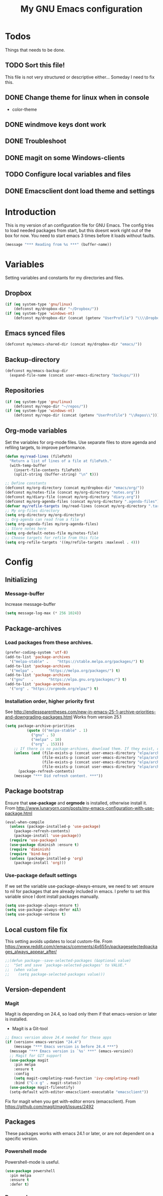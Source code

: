 #+TITLE: My GNU Emacs configuration
#+STARTUP: indent
#+OPTIONS: H:5 num:nil tags:nil toc:3 timestamps:t
#+LAYOUT: post
#+DESCRIPTION: Loading emacs configuration using org-babel
#+TAGS: emacs
#+CATEGORIES: editing
* Todos
Things that needs to be done.
** TODO Sort this file!
This file is not very structured or descriptive either...
Someday I need to fix this.
** DONE Change theme for linux when in console
CLOSED: [2017-08-21 mån 16:25]
- color-theme
** DONE windmove keys dont work
CLOSED: [2017-04-07 fre 11:32]
** DONE Troubleshoot
CLOSED: [2017-04-07 fre 11:32]
** DONE magit on some Windows-clients
CLOSED: [2017-04-07 fre 11:32]
** TODO Configure local variables and files
** DONE Emacsclient dont load theme and settings
CLOSED: [2017-08-21 mån 16:25]
* Introduction
This is my version of an configuration file for GNU Emacs. The config tries to load needed packages from start, but this doesnt work right out of the box for now. You need to start emacs 3 times before it loads without faults.
#+BEGIN_SRC emacs-lisp
(message "*** Reading from %s ***" (buffer-name))
#+END_SRC
* Variables
Setting variables and constants for my directories and files.
** Dropbox
#+BEGIN_SRC emacs-lisp
  (if (eq system-type 'gnu/linux)
      (defconst my/dropbox-dir "~/Dropbox/"))
  (if (eq system-type 'windows-nt)
      (defconst my/dropbox-dir (concat (getenv "UserProfile") "\\\\Dropbox\\\\")))
#+END_SRC
** Emacs synced files
#+BEGIN_SRC emacs-lisp
  (defconst my/emacs-shared-dir (concat my/dropbox-dir "emacs/"))
#+END_SRC
** Backup-directory
#+BEGIN_SRC emacs-lisp
  (defconst my/emacs-backup-dir
    (expand-file-name (concat user-emacs-directory "backups/")))
#+END_SRC
** Repositories
#+BEGIN_SRC emacs-lisp
  (if (eq system-type 'gnu/linux)
      (defconst my/repo-dir "~/repos/"))
  (if (eq system-type 'windows-nt)
      (defconst my/repo-dir (concat (getenv "UserProfile") "\\Repos\\")))
#+END_SRC
** Org-mode variables
Set the variables for org-mode files. Use separate files to store agenda and refiling targets, to improve performance.
#+BEGIN_SRC emacs-lisp
  (defun my/read-lines (filePath)
    "Return a list of lines of a file at filePath."
    (with-temp-buffer
      (insert-file-contents filePath)
      (split-string (buffer-string) "\n" t)))

  ;; Define constants
  (defconst my/org-directory (concat my/dropbox-dir "emacs/org/"))
  (defconst my/notes-file (concat my/org-directory "notes.org"))
  (defconst my/diary-file (concat my/org-directory "diary.org"))
  (defconst my/org-agenda-files (concat my/org-directory ".agenda-files"))
  (defvar my/refile-targets (my/read-lines (concat my/org-directory ".target-files")))
  ;; My org-files directory
  (setq org-directory my/org-directory)
  ;; Org-agenda can read from a file
  (setq org-agenda-files my/org-agenda-files)
  ;; Store notes here
  (setq org-default-notes-file my/notes-file)
  ;; Choose targets for refile from this file
  (setq org-refile-targets '((my/refile-targets :maxlevel . 4)))
#+END_SRC
* Config
** Initializing
*** Message-buffer
Increase message-buffer
#+BEGIN_SRC emacs-lisp
(setq message-log-max (* 256 1024))
#+END_SRC
** Package-archives
*** Load packages from these archives.
#+BEGIN_SRC emacs-lisp
(prefer-coding-system 'utf-8)
(add-to-list 'package-archives
  '("melpa-stable" .	"https://stable.melpa.org/packages/") t)
(add-to-list 'package-archives
  '("melpa" .		"https://melpa.org/packages/") t)
(add-to-list 'package-archives
  '("gnu"	.		"https://elpa.gnu.org/packages/") t)
(add-to-list 'package-archives
  '("org" . "https://orgmode.org/elpa/") t)
#+END_SRC
*** Installation order, higher priority first
See http://endlessparentheses.com/new-in-emacs-25-1-archive-priorities-and-downgrading-packages.html
Works from version 25.1
#+BEGIN_SRC emacs-lisp
  (setq package-archive-priorities
            (quote (("melpa-stable" . 1)
              ("gnu" . 5)
              ("melpa" . 10)
              ("org" . 15))))
      ;; If there is no package-archives, download them. If they exist, dont.
      (unless (and (file-exists-p (concat user-emacs-directory "elpa/archives/gnu"))
                   (file-exists-p (concat user-emacs-directory "elpa/archives/melpa"))
                   (file-exists-p (concat user-emacs-directory "elpa/archives/melpa-stable"))
                   (file-exists-p (concat user-emacs-directory "elpa/archives/org")))
        (package-refresh-contents)
      (message "*** Did refresh content. ***"))
#+END_SRC
** Package bootstrap
Ensure that *use-package* and *orgmode* is installed, otherwise install it.
From http://www.lunaryorn.com/posts/my-emacs-configuration-with-use-package.html
#+BEGIN_SRC emacs-lisp
(eval-when-compile
  (unless (package-installed-p 'use-package)
    (package-refresh-contents)
    (package-install 'use-package))
  (require 'use-package)
  (use-package diminish :ensure t)
  (require 'diminish)
  (require 'bind-key)
  (unless (package-installed-p 'org)
    (package-install 'org)))
#+END_SRC
*** Use-package default settings
If we set the variable use-package-always-ensure, we need to set :ensure to nil for packages that are already included in emacs. I prefer to set this variable since I dont install packages manually.
#+BEGIN_SRC emacs-lisp
(setq use-package-always-ensure t)
(setq use-package-always-defer nil)
(setq use-package-verbose t)
#+END_SRC
** Local custom file fix
This setting avoids updates to local custom-file.
From https://www.reddit.com/r/emacs/comments/4x655n/packageselectedpackages_always_appear_after/
#+BEGIN_SRC emacs-lisp
;;(defun package--save-selected-packages (&optional value)
;;  "Set and save `package-selected-packages' to VALUE."
;;  (when value
;;    (setq package-selected-packages value)))
#+END_SRC
** Version-dependent
*** Magit
Magit is depending on 24.4, so load only them if that emacs-version or later is installed.
+ Magit is a Git-tool
#+BEGIN_SRC emacs-lisp
  ;; Emacs version above 24.4 needed for these apps
  (if (version< emacs-version "24.4")
      (message "*** Emacs version is before 24.4 ***")
    (message "*** Emacs version is `%s' ***" (emacs-version))
    ;; Magit for GIT support
    (use-package magit
      :pin melpa
      :ensure t
      :config
      (setq magit-completing-read-function 'ivy-completing-read)
      :bind ("C-x g" . magit-status))
    (use-package magit-filenotify)
    (setq-default with-editor-emacsclient-executable "emacsclient"))
#+END_SRC
Fix for magit when you get with-editor errors (emacsclient). From https://github.com/magit/magit/issues/2492
** Packages
These packages works with emacs 24.1 or later, or are not dependent on a specific version.
*** Powershell mode
Powershell-mode is useful.
#+BEGIN_SRC emacs-lisp
  (use-package powershell
    :pin melpa
    :ensure t
    :defer t)
#+END_SRC
*** Dos-mode
Only in windows.
#+BEGIN_SRC emacs-lisp
(if (eq system-type 'windows-nt)
  (use-package bat-mode
    :ensure nil)
)
#+END_SRC
*** Winner-mode
Winner for navigating between buffers (C-<left> or C-<right>)
#+BEGIN_SRC emacs-lisp
(use-package winner)
#+END_SRC
*** Markdown-mode
#+BEGIN_SRC emacs-lisp
(use-package markdown-mode
  :commands
    (markdown-mode gfm-mode)
  :mode
    (("README\\.md\\'" . gfm-mode)
    ("\\.md\\'" . markdown-mode)
    ("\\.markdown\\'" . markdown-mode))
  :init
    (setq markdown-command "multimarkdown")
  :config
    (add-to-list 'auto-mode-alist '("\\.markdown\\'" . markdown-mode))
    (add-to-list 'auto-mode-alist '("\\.md\\'" . markdown-mode))
    (add-to-list 'auto-mode-alist '("README\\.md\\'" . gfm-mode)))
#+END_SRC
*** Markdown preview mode
#+BEGIN_SRC emacs-lisp
(use-package markdown-preview-mode)
#+END_SRC
*** Export markdown
#+BEGIN_SRC emacs-lisp
(use-package auto-org-md
:defer t)
#+END_SRC
*** Export GHF markdown
Github-flavoured markdown
#+BEGIN_SRC emacs-lisp
(use-package ox-gfm)
(eval-after-load "org"
  '(require 'ox-gfm nil t))
#+END_SRC
*** Export Jira
Export org as Jira.
#+BEGIN_SRC emacs-lisp
(use-package ox-jira)
(eval-after-load "org"
  '(require 'ox-jira nil t))
#+END_SRC
*** Mediawiki
#+BEGIN_SRC emacs-lisp
(use-package mediawiki
  :pin melpa
  :config
   (setq mediawiki-site-alist
   (append
    '(("Charlottendal" "https://www.charlottendal.net/mwiki/" "username" "password" "Main Page"))
      mediawiki-site-alist)))
#+END_SRC
*** ox-reveal
For presentations from org-mode. [[https://github.com/yjwen/org-reveal][Homepage]]
#+BEGIN_SRC emacs-lisp
  (use-package ox-reveal
    :config
    (setq org-reveal-root (concat "file://" (expand-file-name  "reveal.js" user-emacs-directory))))
#+END_SRC
*** ox-hugo
#+BEGIN_SRC emacs-lisp
(use-package ox-hugo
:after ox)
#+END_SRC
*** SSH-config
Add mode for configuring .ssh/config and other related to SSH.
#+BEGIN_SRC emacs-lisp
(use-package ssh-config-mode
:ensure t
:defer t
:config
 (add-to-list 'auto-mode-alist '("/\\.ssh/config\\'"     . ssh-config-mode))
 (add-to-list 'auto-mode-alist '("/sshd?_config\\'"      . ssh-config-mode))
 (add-to-list 'auto-mode-alist '("/known_hosts\\'"       . ssh-known-hosts-mode))
 (add-to-list 'auto-mode-alist '("/authorized_keys2?\\'" . ssh-authorized-keys-mode))
 (add-hook 'ssh-config-mode-hook 'turn-on-font-lock)
)
#+END_SRC
*** Bind-key
Use the bind-key package (used by use-package).
#+BEGIN_SRC emacs-lisp
(use-package bind-key
  :ensure t
  :bind ("C-h B" . describe-personal-keybindings))
#+END_SRC
*** Magit-gitflow
Enable support for git-flow. Why? See https://jeffkreeftmeijer.com/git-flow/.
#+BEGIN_SRC emacs-lisp
(use-package magit-gitflow
  :hook
  (magit-mode . turn-on-magit-gitflow))
#+END_SRC
*** magit-find-file
Package to support *git ls-files*.
#+BEGIN_SRC emacs-lisp
(use-package magit-find-file
    :bind ("C-c m" . magit-find-file-completing-read))
#+END_SRC
*** magit-gh-pulls
Pull requests on Github.
#+BEGIN_SRC emacs-lisp
  (use-package magit-gh-pulls
    :hook
    (magit-mode . turn-on-magit-gh-pulls))
#+END_SRC
*** Git
Modes for editing git-files
**** gitconfig
#+BEGIN_SRC emacs-lisp
(use-package gitconfig-mode
:config
(add-to-list 'auto-mode-alist '("/\\.gitconfig\\..*\\'" . gitconfig-mode)))
#+END_SRC
**** gitignore
Use this to get support for .gitignore-files
#+BEGIN_SRC emacs-lisp
(use-package gitignore-mode)
#+END_SRC
**** gitattributes
Edit gitattributes-files.
#+BEGIN_SRC emacs-lisp
(use-package gitattributes-mode)
#+END_SRC
*** diff-hl
Highlight differences with diff-hl, which works better than git-gutter.
#+BEGIN_SRC emacs-lisp
(use-package diff-hl
:hook ((prog-mode vc-dir-mode) . diff-hl-mode))
#+END_SRC
*** Gist
Create and download gists from emacs.
#+BEGIN_SRC emacs-lisp
(use-package gh
  :pin melpa)
(use-package gist
  :pin melpa
  :config (setq gist-view-gist t)
  :bind (("C-x j" . gist-list)))
#+END_SRC
*** line-numbers
Use relative linenumbers.
#+BEGIN_SRC emacs-lisp
(use-package linum-relative
:config
  (setq linum-relative-current-symbol ""))
#+END_SRC
Turn off line-numbers in minor mode.
#+BEGIN_SRC emacs-lisp
(use-package linum-off)
#+END_SRC
*** Indentation
Use aggressive mode for indentation. Use to be auto-indent, but aggressive seems better.
#+BEGIN_SRC emacs-lisp
  (use-package aggressive-indent
    :config (global-aggressive-indent-mode t))
#+END_SRC
*** which-key
#+BEGIN_SRC emacs-lisp
  (use-package which-key
    :diminish
    :config
    (which-key-mode t)
    (setq which-key-idle-delay 0))
#+END_SRC
*** Company
**** Company-mode
Complete anything
#+BEGIN_SRC emacs-lisp
(use-package company
:diminish
:config
  (global-company-mode t)
  (setq company-idle-delay 0.1))
#+END_SRC
**** Company-shell
Add more functions to company
#+BEGIN_SRC emacs-lisp
  (use-package company-shell
    :config
    (add-to-list 'company-backends '(company-shell company-shell-env))
    (add-to-list 'company-shell-modes '(bat-mode powershell-mode)))
#+END_SRC
**** Company-keymapfix
A fix to enable [tab] to expand yasnippets etc in ~company-mode-map~.
From [[https://stackoverflow.com/questions/2087225/about-the-fix-for-the-interference-between-company-mode-and-yasnippet][StackOverflow]]. Another tip is in [[https://www.reddit.com/r/emacs/comments/5vhlws/using_tab_for_both_yasnippet_and_company][Reddit]] .
#+BEGIN_SRC emacs-lisp
  (defun company-yasnippet-or-completion ()
    (interactive)
    (let ((yas-fallback-behavior nil))
      (unless (yas-expand)
        (call-interactively #'company-complete-common))))

  (add-hook 'company-mode-hook (lambda ()
                                 (substitute-key-definition 'company-complete-common
                                                            'company-yasnippet-or-completion
                                                            company-active-map)))
#+END_SRC
*** Autohotkey-mode
#+BEGIN_SRC emacs-lisp
(use-package ahk-mode)
#+END_SRC
*** ace-window
Switch windows and frames quickly.
#+BEGIN_SRC emacs-lisp
  (use-package ace-window
    :config
    (setq aw-keys '(?a ?s ?d ?f ?g ?h ?j ?k ?l))
    (setq aw-background nil)
    (setq aw-dispatch-always t)
    :bind ("M-o" . ace-window))
#+END_SRC
*** Resize windows
Use ~resize-window~ for changing size.
#+BEGIN_SRC emacs-lisp
  (use-package resize-window
    :bind ("C-;" . resize-window))
#+END_SRC
*** Pretty bullets
This was slow before, in emacs 25.1, but seems to work now in version 25.2.
#+BEGIN_SRC emacs-lisp
(use-package org-bullets
  :config
  (add-hook 'org-mode-hook (lambda () (org-bullets-mode 1))))
#+END_SRC
*** wiki-summary
Use wiki search from emacs
#+BEGIN_SRC emacs-lisp
(use-package wiki-summary)
#+END_SRC
*** Super-save
Save buffers when idle
#+BEGIN_SRC emacs-lisp
(use-package super-save
:diminish super-save-mode
  :config
  (super-save-mode +1)
  (setq super-save-auto-save-when-idle t)
  (setq super-save-idle-duration 20))
#+END_SRC
*** Yara-files
Mode that supports editing of Yara-files.
#+BEGIN_SRC emacs-lisp
(use-package yara-mode)
#+END_SRC
*** Better shell
#+BEGIN_SRC emacs-lisp
(use-package better-shell
:ensure t
:config
    (progn (defhydra hydra-better-shell (:color blue :columns 2)
             "Better Shell commands"
             ("s" better-shell-shell "Cycle shell" :color red)
             ("c" better-shell-for-current-dir  "New shell for current dir")
             ("r" better-shell-remote-open "Open remote shell")
             ("h" better-shell-sudo-here "Sudo here")
             ("p" better-shell-for-projectile-root "Shell for Projectile root")
             ("q" nil "cancel")
             ("RET" nil)))
:bind ("C-c s" . hydra-better-shell/body))
#+END_SRC
*** Elastic search mode
#+BEGIN_SRC emacs-lisp
(use-package es-mode
  :config
    (add-to-list 'auto-mode-alist '("\\.es$" . es-mode)))
#+END_SRC
*** Logstash-mode
Use logstash-mode for conf-files in logstash-directories.
#+BEGIN_SRC emacs-lisp
(use-package logstash-conf
:config
(add-to-list 'auto-mode-alist '("/logstash/.*\\.conf'" . logstash-conf-mode)))
#+END_SRC
*** Move text
#+BEGIN_SRC emacs-lisp
(use-package move-text
  :config
  (move-text-default-bindings))
#+END_SRC
*** XKCD
#+BEGIN_SRC emacs-lisp
(use-package xkcd)
#+END_SRC
*** org2jekyll
To make it possible to write in org and publish as jekyll.
#+BEGIN_SRC emacs-lisp
(use-package org2jekyll)
#+END_SRC
*** Copy-as-format
Copy with formatting.
#+BEGIN_SRC emacs-lisp
  (use-package copy-as-format
    :config
    (progn
      (defhydra hydra-copy-as-format (:color blue :columns 3)
        "Copy as format"
        ("a" copy-as-format-asciidoc "asciidoc")
        ("d" copy-as-format-disqus   "disqus")
        ("g" copy-as-format-github   "github/lab/bucket")
        ("H" copy-as-format-hipchat  "hipchat")
        ("h" copy-as-format-html     "html")
        ("j" copy-as-format-jira     "jira")
        ("m" copy-as-format-markdown "markdown")
        ("M" copy-as-format-mediawik "mediawiki")
        ("o" copy-as-format-org-mode "org-mode")
        ("p" copy-as-format-pod      "pod")
        ("r" copy-as-format-rst      "rst")
        ("s" copy-as-format-slack    "slack")
        ("q" nil "quit")))
    :bind ("C-c w" . hydra-copy-as-format/body)
    )
#+END_SRC
*** Cheatsheet
My own cheatsheet.
#+BEGIN_SRC emacs-lisp
  (use-package cheatsheet
    :bind (("C-h x" . cheatsheet-show)
           :map cheatsheet-mode-map
           ("C-q" . kill-this-buffer)))
#+END_SRC
*** Try
Use try to test packages.
#+BEGIN_SRC emacs-lisp
(use-package try)
#+END_SRC
*** htmlize
Needed by org-babel-export
#+BEGIN_SRC emacs-lisp
(use-package htmlize)
#+END_SRC
*** hackernews
Read the heackernews in emacs.
#+BEGIN_SRC emacs-lisp
(use-package hackernews
:config (setq hackernews-visited-links-file (concat my/emacs-shared-dir "shared/visited-links.el")))
#+END_SRC
*** Twitter
Read tweets in emacs, turned out really easy to setup. The [[https://www.emacswiki.org/emacs/TwitteringMode][manual]]
#+BEGIN_SRC emacs-lisp
  (use-package twittering-mode
    :config
    (setq twittering-use-master-password t
          twittering-private-info-file (concat my/emacs-shared-dir ".twittering-mode.gpg")
          twittering-user-id-db-file (expand-file-name ".cache/.twit-user-db.gz" my/init-dir)
          twittering-icon-storage-file (expand-file-name ".cache/.twit-icons.gz" my/init-dir)
          twittering-use-icon-storage t
          twittering-icon-storage-limit 1000
          twittering-icon-mode t
          twittering-reverse-mode t
          twittering-display-remaining t
          twittering-convert-fix-size 48
          twittering-number-of-tweets-on-retrieval 100
          twittering-timer-interval 300
          twittering-url-show-status nil
          twittering-edit-skeleton 'inherit-any))
#+END_SRC
*** ini-mode
Windows ini-files.
#+BEGIN_SRC emacs-lisp
(use-package ini-mode)
#+END_SRC
*** ipcalc
IP subnet calculation. To use it, evaluate (ipcalc "10.0.0.0/8") for example.
#+BEGIN_SRC emacs-lisp
(use-package ipcalc
  :bind ("C-c i" . ipcalc))
#+END_SRC
*** Treemacs
Directory navigating explorer-style.
#+BEGIN_SRC emacs-lisp
(use-package treemacs
     :bind (("C-x t" . treemacs)
     :map treemacs-mode-map
     ("C-x t" . treemacs-toggle))
     :config
     (progn (setq treemacs-follow-after-init t
            treemacs-show-hidden-files t)
      (treemacs-follow-mode t)
      (pcase (cons (not (null (executable-find "git")))
                   (not (null (executable-find "python3"))))
        (`(t . t)
         (treemacs-git-mode 'extended))
        (`(t . _)
         (treemacs-git-mode 'simple)))))
#+END_SRC
*** ztree
Cool directory package.
#+BEGIN_SRC emacs-lisp
(use-package ztree
  :bind ("C-x z" . ztree-dir)
  :config (setq-default ztree-dir-show-filtered-files t))
#+END_SRC
*** CSV
Read csv-files.
#+BEGIN_SRC emacs-lisp
(use-package csv-mode)
#+END_SRC
*** Yasnippets
**** Hydra for yasnippet
From https://github.com/abo-abo/hydra/wiki/YASnippet
#+BEGIN_SRC emacs-lisp
  (defhydra hydra-yasnippet (:color blue :hint nil)
    "
                  ^YASnippets^
    --------------------------------------------
      Modes:    Load/Visit:    Actions:

     _c_ompany-yas   _d_irectory    _i_nsert
     _g_lobal        _f_ile         _t_ryout
     _m_inor         _l_ist         _n_ew
     _e_xtra         _a_ll
    "
    ("c" company-yasnippet)
    ("d" yas-load-directory)
    ("e" yas-activate-extra-mode)
    ("i" yas-insert-snippet)
    ("f" yas-visit-snippet-file :color blue)
    ("n" yas-new-snippet)
    ("t" yas-tryout-snippet)
    ("l" yas-describe-tables)
    ("g" yas-global-mode)
    ("m" yas-minor-mode)
    ("a" yas-reload-all))
#+END_SRC
**** Yasnippet
Load yasnippet and some templates.
#+BEGIN_SRC emacs-lisp
  (use-package yasnippet
    :config
    (yas-global-mode nil)
    (use-package yasnippet-snippets)
    :bind (("C-c y" . hydra-yasnippet/body)
           :map yas-minor-mode-map
           ("C-c i" . yas-expand)))
#+END_SRC
*** proportional
Use proportional fonts everywhere.
#+BEGIN_SRC emacs-lisp
(use-package proportional)
#+END_SRC
*** Docker file mode
Support Dockerfile.
#+BEGIN_SRC emacs-lisp
(use-package dockerfile-mode)
#+END_SRC
*** Docker compose
Support Docker Compose files.
#+BEGIN_SRC emacs-lisp
(use-package docker-compose-mode)
#+END_SRC
*** Toml-Mode
Support .toml-files, eg for Hugo.
#+BEGIN_SRC emacs-lisp
(use-package toml-mode)
#+END_SRC
*** Verify-url
Check urls in an file.
#+BEGIN_SRC emacs-lisp
(use-package verify-url)
#+END_SRC
*** Rainbows
Use different colors for delimeters to increase readability.
#+BEGIN_SRC emacs-lisp
(use-package rainbow-delimiters
      :hook
      ((org-mode prog-mode) . rainbow-delimiters-mode))
#+END_SRC
*** Cheat.sh
Check out stuff on https://cheat.sh/
#+BEGIN_SRC emacs-lisp
(use-package cheat-sh)
#+END_SRC
*** Free keys
To list what keys are free in different modes. Very useful.
#+BEGIN_SRC emacs-lisp
(use-package free-keys)
#+END_SRC
*** Restclient
A client to make REST-calls from emacs.
#+BEGIN_SRC emacs-lisp
  (use-package company-restclient
    :config
    (add-to-list 'company-backends 'company-restclient)
    (use-package restclient)
    (use-package ob-restclient))
#+END_SRC
*** X509
Support for certificate files, with a hydra to navigate options.
#+BEGIN_SRC emacs-lisp
  (use-package x509-mode
    :config
    (add-to-list 'auto-mode-alist '("\\.cer\\'" . x509-mode))
    (add-to-list 'auto-mode-alist '("\\.crt\\'" . x509-mode))
    (add-to-list 'auto-mode-alist '("\\.crl\\'" . x509-mode))
    (add-to-list 'auto-mode-alist '("\\.csr\\'" . x509-mode))
    (add-to-list 'auto-mode-alist '("\\.pem\\'" . x509-mode))
    (add-to-list 'auto-mode-alist '("\\.key\\'" . x509-mode))
    (progn (defhydra hydra-x509 (:color blue :columns 2)
             "X509 commands"
             ("a" x509-viewasn1 "View ASN1")
             ("c" x509-viewcert "View certificate")
             ("d" x509-viewdh "View DH")
             ("k" x509-viewkey "View key")
             ("r" x509-viewcrl "View CRL")
             ("q" nil "cancel")))
    :bind (:map x509-mode-map
                ("h" . hydra-x509/body))
    )
#+END_SRC
*** Smart parenthesis
Automatically insert parenthesis.
#+BEGIN_SRC emacs-lisp
(use-package smartparens
  :diminish
  :hook
  ((org-mode prog-mode) . smartparens-mode))
#+END_SRC
*** Undo-tree
Make undo more intitive.
#+BEGIN_SRC emacs-lisp
  (use-package undo-tree
    :diminish
    :config
    (global-undo-tree-mode 1)
    (setq undo-tree-visualizer-diff t)
    :bind (("C-z" . undo)
           ("C-S-z" . undo-tree-redo)))
#+END_SRC
*** Projectile
Find or switch to projects easy, and use ~counsel-projectile~.
#+BEGIN_SRC emacs-lisp
  (use-package projectile
    :diminish
    :config
    (projectile-mode t)
    (setq projectile-completion-system 'ivy)
    (use-package counsel-projectile
      :init (counsel-projectile-mode 1))

    (progn
      (defhydra hydra-projectile-other-window (:color teal)
        "projectile-other-window"
        ("f"  projectile-find-file-other-window        "file")
        ("g"  projectile-find-file-dwim-other-window   "file dwim")
        ("d"  projectile-find-dir-other-window         "dir")
        ("b"  projectile-switch-to-buffer-other-window "buffer")
        ("q"  nil                                      "cancel" :color blue)))

    (progn
      (defhydra hydra-projectile (:color teal :hint nil)
        "
         PROJECTILE: %(projectile-project-root)

         Find File            Search/Tags          Buffers                Cache
    ------------------------------------------------------------------------------------------
      _F_: file            _a_: ag                _i_: Ibuffer           _c_: cache clear
     _ff_: file dwim       _g_: update gtags      _b_: switch to buffer  _x_: remove known project
     _fd_: file curr dir   _m_: multi-occur       _k_: Kill all buffers  _X_: cleanup non-existing
      _r_: recent file                                               ^^^^_z_: cache current
      _d_: dir

    "
        ("a"   projectile-ag)
        ("b"   projectile-switch-to-buffer)
        ("c"   projectile-invalidate-cache)
        ("d"   projectile-find-dir)
        ("s-f" projectile-find-file)
        ("F"   projectile-find-file)
        ("ff"  projectile-find-file-dwim)
        ("fd"  projectile-find-file-in-directory)
        ("g"   ggtags-update-tags)
        ("i"   projectile-ibuffer)
        ("k"   projectile-kill-buffers)
        ("m"   projectile-multi-occur)
        ("p"   projectile-switch-project "switch project")
        ("r"   projectile-recentf)
        ("x"   projectile-remove-known-project)
        ("X"   projectile-cleanup-known-projects)
        ("z"   projectile-cache-current-file)
        ("'"   hydra-projectile-other-window/body "open other window")
        ("q"   nil "cancel" :color blue))
      )
    :bind
    ("C-c p" . hydra-projectile/body)
    (:map projectile-mode-map
          ("C-c P" . projectile-command-map)) ;; Keep counsel-projectile for now
    )
#+END_SRC
**** Fix
From https://github.com/bbatsov/projectile/issues/1165.
#+BEGIN_SRC emacs-lisp
(defun projectile-discover-projects-in-directory (directory)
  "Discover any projects in DIRECTORY and add them to the projectile cache.
This function is not recursive and only adds projects with roots
at the top level of DIRECTORY."
  (interactive
   (list (read-directory-name "Starting directory: ")))
  (let ((subdirs (directory-files directory t)))
    (mapcar
     (lambda (dir)
       (when (and (file-directory-p dir)
                  (not (member (file-name-nondirectory dir) '(".." "."))))
         (let ((default-directory dir)
               (projectile-cached-project-root dir))
           (when (projectile-project-p)
             (projectile-add-known-project (projectile-project-root))))))
     subdirs)))
#+END_SRC
*** RSS stuff
Use elfeed ass RSS-reader, plus extras.
**** Elfeed
Read RSS-feeds.
#+BEGIN_SRC emacs-lisp
  (use-package elfeed
    :bind (
           :map elfeed-search-mode-map
           ("h" . my/hydra-elfeed/body)
           ("m" . elfeed-toggle-star)
           ("R" . elfeed-mark-all-as-read)
           ("q" . bjm/elfeed-save-db-and-bury)
           )
    :config
    (setq elfeed-db-directory (concat my/emacs-shared-dir "/shared/elfeeddb"))
    (setq elfeed-search-filter "@1-days-ago +unread")
    (set-face-attribute 'elfeed-search-unread-title-face nil :weight 'normal)
    )
#+END_SRC
**** Elfeed-org
Organise RSS with org-mode.
#+BEGIN_SRC emacs-lisp
  (use-package elfeed-org
    :init (elfeed-org)
    :config (setq rmh-elfeed-org-files (list (concat my/org-directory "/elfeed.org"))))
#+END_SRC
**** Elfeed-goodies
Some extras
#+BEGIN_SRC emacs-lisp
  (use-package elfeed-goodies
    :config (elfeed-goodies/setup))
#+END_SRC
**** Keys and functions
From http://pragmaticemacs.com/emacs/read-your-rss-feeds-in-emacs-with-elfeed/
#+BEGIN_SRC emacs-lisp
  (defun bjm/elfeed-load-db-and-open ()
    "Wrapper to load the elfeed db from disk before opening"
    (interactive)
    (elfeed-db-load)
    (elfeed)
    (elfeed-search-update--force)
    (elfeed-search-set-filter "@6-months-ago"))

  ;;write to disk when quiting
  (defun bjm/elfeed-save-db-and-bury ()
    "Wrapper to save the elfeed db to disk before burying buffer"
    (interactive)
    (elfeed-db-save)
    (quit-window))

  ;;Mark as read, from https://cestlaz.github.io/posts/using-emacs-29%20elfeed/
  (defun elfeed-mark-all-as-read ()
    (interactive)
    (mark-whole-buffer)
    (elfeed-search-untag-all-unread))

  ;; Toggle star for post
  (defalias 'elfeed-toggle-star
    (elfeed-expose #'elfeed-search-toggle-all 'star))

  (bind-key "C-x w" 'bjm/elfeed-load-db-and-open)
#+END_SRC
**** Hydra
A ~hydra~ for elfeed.
#+BEGIN_SRC emacs-lisp
(defhydra my/hydra-elfeed (:color blue :hint nil :columns 4)
   "Elfeed commands"
   ("b" (elfeed-search-browse-url) "Browse")
   ("fd" (elfeed-search-set-filter "@6-months-ago") "default")
   ("fc" (elfeed-search-set-filter "@6-months-ago +code") "code")
   ("fe" (elfeed-search-set-filter "@6-months-ago +emacs") "emacs")
   ("fc" (elfeed-search-set-filter "@6-months-ago +security") "security")
   ("ft" (elfeed-search-set-filter "@1-days-ago +unread") "today")
   ("fw" (elfeed-search-set-filter "@7-days-ago +unread") "Week")
   ("*" (elfeed-search-set-filter "@6-months-ago +star") "filter star")
   ("g" elfeed-search-update--force "Update feed")
   ("G" elfeed-search-fetch "Update all")
   ("L" elfeed-goodies/toggle-logs "Logs")
   ("m" (elfeed-toggle-star) "star")
   ("M" (elfeed-toggle-star "Mark") "Mark")
   ("R" (elfeed-mark-all-as-read) "Mark all as read")
   ("T" (elfeed-search-set-filter "@1-day-ago") "Today")
   ("S" elfeed-search-set-filter "Set filter")
   ("s" elfeed-search-live-filter "Search")
   ("p" previous-line "previous")
   ("n" next-line "next")
   ("Q" bjm/elfeed-save-db-and-bury  "Quit, save DB")
   ("q" nil "quit")
   )
#+END_SRC
*** hungry-mode
Delete whitespace more efficiently.
#+BEGIN_SRC emacs-lisp
(use-package hungry-delete
:config
(global-hungry-delete-mode t))
#+END_SRC
*** avy
Jump to any character.
#+BEGIN_SRC emacs-lisp
  (use-package avy
    :bind (("C-." . avy-goto-char)
           ("C-:" . avy-goto-char-2)))
#+END_SRC
*** JSON-mode
Edit JSON-files.
#+BEGIN_SRC emacs-lisp
(use-package json-mode)
#+END_SRC
** Hydra config
Hydras is keyboard mapping through menus.
*** Hydra
#+BEGIN_SRC emacs-lisp
;; Hydra keymapping support
(use-package hydra)
#+END_SRC
*** Toggle stuff
Use "C-c v" to toggle values.
#+BEGIN_SRC emacs-lisp
(defhydra hydra-toggle (:color blue :columns 4)
        "Toggle modes"
        ("a" abbrev-mode "abbrev")
        ("b" describe-personal-keybindings "key-bindings")
        ("d" toggle-debug-on-error "debug")
        ("f" auto-fill-mode "fill")
        ("g" goto-line "goto-line")
        ("h" hackernews "Hackernews")
        ("k" kill-some-buffers "kill-some b")
        ("m" message-recover "message-recover")
        ("l" linum-mode "linum")
        ("p" package-list-packages "package-list")
        ("r" linum-relative-mode "linum-relative")
        ("R" rainbow-delimiters-mode "rainbow-delimiters")
        ("s" do-auto-save "auto-save")
        ("t" toggle-truncate-lines "truncate")
        ("v" windresize "windresize")
        ("w" whitespace-mode "whitespace")
        ("x" xkcd "xkcd")
        ("q" nil "cancel"))
     (bind-key "C-c v" 'hydra-toggle/body)
#+END_SRC
*** Zoom font
Use <F2> to zoom in or out of fonts
#+BEGIN_SRC emacs-lisp
(defhydra hydra-zoom (global-map "<f2>" :columns 3)
  "zoom"
    ("g" text-scale-increase "in")
    ("l" text-scale-decrease "out")
    ("<left>" windresize-left "left")
    ("<right>" windresize-right "right")
    ("<up>" windresize-up "up")
    ("<down>" windresize-down "down")
    ("SPC" nil)
    ("RET" nil))
 (setq text-scale-mode-step 1.1)
#+END_SRC
*** Font size changes
Change fonts with C-<f2>.
#+BEGIN_SRC emacs-lisp
(defhydra hydra-font (global-map "C-<f2>")
  "Change fonts to next/previous"
    ("n" my/cycle-font-next "next font")
    ("p" my/cycle-font-previous "out"))
#+END_SRC
*** Emacs init files.
Hydra for quick access to emacs files, "<f8> i".
#+BEGIN_SRC emacs-lisp
(defhydra hydra-config-files (:color blue :columns 3)
  "Emacs config files"
    ("c" (find-file custom-file) "Customize")
    ("e" (find-file my/init-org-file) "emacs.org")
    ("i" (find-file user-init-file) "init.el")
    ("k" my/server-shutdown "Save&kill")
    ("r" (org-babel-load-file my/init-org-file) "Reload emacs")
    ("s" (find-file (expand-file-name "my-cheats.el" (concat my/init-dir "/lisp"))) "Cheat sheet")
    ("q" nil "cancel"))
(bind-key "<f8> i" 'hydra-config-files/body)
(defun my/server-shutdown ()
  "Save buffers, Quit, and Shutdown (kill) server"
  (interactive)
  (save-some-buffers)
  (kill-emacs)
  )
#+END_SRC
*** Hydra for org
Switch between org-buffers, "<f8> o".
#+BEGIN_SRC emacs-lisp
(defhydra hydra-org-stuff (:color blue :columns 3)
"Org mode stuff"
    ("g" org-mobile-pull "Pull from mobile")
    ("p" org-mobile-push "Push to mobile")
    ("P" org-publish-project "org-publish-project")
    ("o" org-iswitchb "Switch org-buffer")
    ("s" org-save-all-org-buffers "Save Org buffers")
    ("q" nil "cancel"))
(bind-key "<f8> o" 'hydra-org-stuff/body)
#+END_SRC
*** Launcher
Launch various programs, "C-c b"
#+BEGIN_SRC emacs-lisp
  (defhydra hydra-launcher (:color blue :columns 4)
    "Launch programs"
    ("b" hydra-better-shell/body "Better Shell")
    ("c" cheat-sh "Cheat sheet")
    ("e" eshell "Eshell")
    ("E" eww "EWW")
    ("f" free-keys "Free keys")
    ("g" (browse-url "https://git-scm.com/docs/") "Git Book")
    ("h" man "man")
    ("H" (browse-url "http://localhost:1313/") "Local Hugo site")
    ("p" (powershell) "Powershell")
    ("r" (browse-url "http://www.reddit.com/r/emacs/") "Reddit")
    ("t" (counsel-tramp) "Counsel-TRAMP")
    ("T" twit "Twitter mode")
    ("R" bjm/elfeed-load-db-and-open "RSS")
    ("s" shell "Shell")
    ("v" (shell-command (concat "code " buffer-file-name)) "VSCode")
    ("w" (browse-url "http://www.emacswiki.org/") "Emacs Wiki")
    ("W" wiki-summary "Wiki summary")
    ("q" nil "quit"))
  (bind-key "C-c b" 'hydra-launcher/body)
#+END_SRC
*** Expand text
Expand text in org mode
;; From https://github.com/abo-abo/hydra/wiki/Org-mode-block-templates
#+BEGIN_SRC emacs-lisp
(defhydra hydra-org-template (:color blue :hint nil)
    "
 _c_enter  _q_uote     _e_macs-lisp    _L_aTeX:
 _l_atex   _E_xample   _p_owershell    _i_ndex:
 _a_scii   _v_erse     _S_hellsript    _I_NCLUDE:
 _s_rc     _n_ote      _P_erl tangled  _H_TML:
 _h_tml    _O_ptions   plant_u_ml      _A_SCII:
"
    ("s" (hot-expand "<s"))
    ("E" (hot-expand "<e"))
    ("q" (hot-expand "<q"))
    ("v" (hot-expand "<v"))
    ("n" (hot-expand "<n"))
    ("O" (let (text)
           (when (region-active-p)
           (setq text (buffer-substring (region-beginning) (region-end)))
             (delete-region (region-beginning) (region-end)))
           (insert "#+BEGIN_OPTIONS\n\n#+END_OPTIONS")
           (forward-line -1)
           (when text (insert text))))
    ("c" (hot-expand "<c"))
    ("l" (hot-expand "<l"))
    ("h" (hot-expand "<h"))
    ("a" (hot-expand "<a"))
    ("L" (hot-expand "<L"))
    ("i" (hot-expand "<i"))
    ("e" (hot-expand "<s" "emacs-lisp"))
    ("p" (hot-expand "<s" "powershell"))
    ("S" (hot-expand "<s" "sh"))
    ("u" (hot-expand "<s" "plantuml :file CHANGE.png"))
    ("P" (hot-expand "<s" "perl" ":results output :exports both :shebang \"#!/usr/bin/env perl\"\n"))
    ("I" (hot-expand "<I"))
    ("H" (hot-expand "<H"))
    ("A" (hot-expand "<A"))
    ("<" self-insert-command "ins")
    ("o" nil "quit"))

  (require 'org-tempo) ; Required from org 9 onwards for old template expansion
  ;; Reset the org-template expansion system, this is need after upgrading to org 9 for some reason
  (setq org-structure-template-alist (eval (car (get 'org-structure-template-alist 'standard-value))))

  (defun hot-expand (str &optional mod header)
    "Expand org template.

STR is a structure template string recognised by org like <s. MOD is a
string with additional parameters to add the begin line of the
structure element. HEADER string includes more parameters that are
prepended to the element after the #+HEADER: tag."
    (let (text)
      (when (region-active-p)
        (setq text (buffer-substring (region-beginning) (region-end)))
        (delete-region (region-beginning) (region-end))
        (deactivate-mark))
      (when header (insert "#+HEADER: " header) (forward-line))
      (insert str)
      (org-tempo-complete-tag)
      (when mod (insert mod) (forward-line))
      (when text (insert text))))

  (define-key org-mode-map "<"
    (lambda () (interactive)
      (if (or (region-active-p) (looking-back "^"))
          (hydra-org-template/body)
        (self-insert-command 1))))

  (eval-after-load "org"
    '(cl-pushnew
    '("not" . "note")
      org-structure-template-alist))
#+END_SRC
**** Org-mode keybindings
#+BEGIN_SRC emacs-lisp
(define-key org-mode-map "<"
  (lambda () (interactive)
  (if (or (region-active-p) (looking-back "^"))
  (hydra-org-template/body)
  (self-insert-command 1))))

(bind-key "C-c o" 'hydra-org-template/body)
#+END_SRC
**** Org-mode link buffer keybindings
#+BEGIN_SRC emacs-lisp
(add-hook 'org-load-hook
  (lambda ()
    (define-key org-mode-map "\C-n" 'org-next-link)
    (define-key org-mode-map "\C-p" 'org-previous-link)))
#+END_SRC
*** Move text
Use a hydra to move text. M-<up> or M-<down>.
#+BEGIN_SRC emacs-lisp
(use-package move-text
  :config
  (defhydra hydra-move-text ()
    "Move text"
    ("u" move-text-up "up")
    ("d" move-text-down "down")))
#+END_SRC
* Private and local stuff
** Load private stuff
This load a local file with private info.
Must check for OS-version to find out where Dropbox is located.
Also must check for existing file, sometimes the system dont have Dropbox.
See also: http://dotemacs.de/multiemacs.html
#+BEGIN_SRC emacs-lisp
(if (file-exists-p (expand-file-name "private.org" my/emacs-shared-dir))
 (org-babel-load-file (expand-file-name "private.org" my/emacs-shared-dir)))
#+END_SRC
** Load secret stuff
Load secret stuff from this encrypted org-file.
*** EasyPG
Since we use "use-package" to load builtin function, add ":ensure nil".
#+BEGIN_SRC emacs-lisp
(use-package epa-file
  :ensure nil
  :config
  (setq epa-file-select-keys nil)
  (setq epa-file-encrypt-to "8A114B0F26AA73E8")
  (setq epa-file-cache-passphrase-for-symmetric-encryption t)
  (setq epa-pinentry-mode 'loopback))
#+END_SRC
*** Org-crypt
enable encryption of org-files.
#+BEGIN_SRC emacs-lisp
(use-package org-crypt
  :ensure nil
  :config
  (org-crypt-use-before-save-magic)
  (setq org-crypt-tag-matcher "encrypt")
  (add-to-list 'org-tags-exclude-from-inheritance (quote "encrypt"))
  (add-to-list 'org-tags-exclude-from-inheritance (quote "crypt")))
#+END_SRC
*** Load secrets from this file
This part dont work yet.
#+BEGIN_SRC emacs-lisp
;;(if (file-exists-p (expand-file-name "secret.org.gpg" my/emacs-shared-dir))
;; (org-babel-load-in-session-maybe (expand-file-name "secret.org.gpg" my/emacs-shared-dir)))
#+END_SRC
*** Authinfo file
Define path for .authinfo-file
#+BEGIN_SRC emacs-lisp
(setq auth-source-debug t)
(setq auth-sources
    (concat my/dropbox-dir "emacs/.authinfo.gpg"))
#+END_SRC
** Custom file for customize
Use a separate file for emacs "customize".
#+BEGIN_SRC emacs-lisp
(setq custom-file (expand-file-name "customize.el" user-emacs-directory))
(when (file-exists-p custom-file)
  (load custom-file 'noerror))
#+END_SRC
Use only "'" instead of "quotes" for customize.
#+BEGIN_SRC emacs-lisp
(advice-add 'custom-save-all :around
            (lambda (orig)
              (let ((print-quoted t))
                (funcall orig))))
#+END_SRC
** Lisp
My own Lisp-files
#+BEGIN_SRC emacs-lisp
;; Local lisp-directory
(when (not (file-exists-p "lisp"))
      (make-directory (concat user-emacs-directory "lisp") t))
(add-to-list 'load-path (concat user-emacs-directory "lisp"))
#+END_SRC
* Tuning
** Garbage collection
Tries to change the variable dynamic.
From https://bling.github.io/blog/2016/01/18/why-are-you-changing-gc-cons-threshold/
#+BEGIN_SRC emacs-lisp
(defun my-minibuffer-setup-hook ()
  (setq gc-cons-threshold (* 50 1024 1024)))

(defun my-minibuffer-exit-hook ()
  (setq gc-cons-threshold (* 5 1024 1024)))

(defun my-projectile-before-switch-project-hook ()
  (setq gc-cons-threshold (* 50 1024 1024)))

(add-hook 'minibuffer-setup-hook #'my-minibuffer-setup-hook)
(add-hook 'minibuffer-exit-hook #'my-minibuffer-exit-hook)
(add-hook 'projectile-before-switch-project-hook #'my-projectile-before-switch-project-hook)
#+END_SRC
** File encoding settings
#+BEGIN_SRC emacs-lisp
(set-default-coding-systems 'utf-8)
(set-terminal-coding-system 'utf-8)
(set-keyboard-coding-system 'utf-8)
(set-language-environment   'utf-8)
(setq buffer-file-coding-system 'utf-8)
(setq locale-coding-system 'utf-8)
(setq x-select-request-type '(UTF8_STRING COMPOUND_TEXT TEXT STRING))
;; MS Windows clipboard is UTF-16LE
(when (eq system-type 'windows-nt)
  (set-clipboard-coding-system 'utf-16le-dos))
#+END_SRC
** Sentence
#+BEGIN_SRC emacs-lisp
(setq sentence-end-double-space nil)
#+END_SRC
* Keyboard settings
** Windows keys (W32)
#+BEGIN_SRC emacs-lisp
(when (eq system-type 'windows-nt)
     (setq w32-capslock-is-shiftlock nil)
     (setq w32-enable-caps-lock nil))
#+END_SRC
** Set-mark for lxss
Set mark-command for Windows env
#+BEGIN_SRC emacs-lisp
(bind-key "M-SPC" 'set-mark-command)
#+END_SRC
** ibuffer
Use ibuffer for buffers. Sort them accordingly. ibuffer is a built in command but use use-package for simpler configuration.
~projectile-ibuffer~ is also available with projectile.
#+BEGIN_SRC emacs-lisp
  (use-package ibuffer
    :ensure nil
    :bind ("C-x C-b" . ibuffer)
    :config
    (setq ibuffer-saved-filter-groups
          (quote (("default"
                   ("dired" (mode . dired-mode))
                   ("shell" (or
                             (mode . eshell-mode)
                             (mode . shell-mode)))
                   ("org" (or
                           (mode . org-mode)
                           (name . "^\\*Org Agenda\\*$")))
                   ("powershell" (mode . powershell-mode))
                   ("code" (mode . prog-mode))
                   ("magit"  (name . "^magit"))
                   ("emacs" (or
                             (name . "^\\*scratch\\*$")
                             (name . "^\\*Messages\\*$")))
                   ("Help" (or (name . "\\*Help\\*")
                               (name . "\\*Apropos\\*")
                               (name . "\\*info\\*")))))))
    (setq ibuffer-show-empty-filter-groups nil)
    (setq ibuffer-expert t)
    :hook (ibuffer-mode .
                        (lambda ()
                          (ibuffer-auto-mode 1)
                          (ibuffer-switch-to-saved-filter-groups "default")))
    )
#+END_SRC
** ibuffer-vc
Get status by version-control.
#+BEGIN_SRC emacs-lisp
  (use-package ibuffer-vc
    :config
    (setq ibuffer-formats
          '((mark modified read-only vc-status-mini " "
                  (name 18 18 :left :elide)
                  " "
                  (size 9 -1 :right)
                  " "
                  (mode 16 16 :left :elide)
                  " "
                  (vc-status 16 16 :left)
                  " "
                  filename-and-process)))
    :hook (ibuffer-mode .
                        (lambda ()
                          (ibuffer-vc-set-filter-groups-by-vc-root)
                          (unless (eq ibuffer-sorting-mode 'alphabetic)
                            (ibuffer-do-sort-by-alphabetic))))
    )
#+END_SRC
* ivy, swiper and counsel
These are really useful packages. http://oremacs.com/swiper/
Replaced IDO with Ivy.
#+BEGIN_SRC emacs-lisp
  (use-package ivy
    :diminish
    :config
    (ivy-mode 1)
    (setq	ivy-use-virtual-buffers t
          ivy-count-format "(%d/%d) ")
    :bind
    ("C-x C-f" . counsel-find-file)
    ("C-c C-S-F" . counsel-recentf)
    ("C-c C-S-R" . ivy-resume)
    ("C-s" . swiper)
    ("C-r" . swiper)
    ("C-c g" . counsel-git)
    ("C-c j" . counsel-git-grep)
    ("C-c k" . counsel-ag))
  (use-package swiper
    :config
    (setq ivy-use-selectable-prompt t)
    (set-face-background 'swiper-line-face "Light Slate Grey"))
  (use-package counsel
    :diminish
    :config
    (counsel-mode 1)
    (use-package smex
      :config
      (setq smex-save-file (expand-file-name ".smex-items" user-emacs-directory)))
    :bind
    ("M-x" . counsel-M-x))
  (use-package ivy-hydra)
#+END_SRC
* Counsel-tramp
Use counsel to navigate hosts.
#+BEGIN_SRC emacs-lisp
  (use-package counsel-tramp
    :hook
    (counsel-tramp-pre-command-hook .
                                    (lambda ()
                                      (global-aggressive-indent-mode 0)
                                      (projectile-mode 0)
                                      (editorconfig-mode 0)
                                      (yas-minor-mode 0)
                                      (setq make-backup-files nil)
                                      (setq create-lockfiles nil)))
    (counsel-tramp-quit-hook .
                             (lambda ()
                               (global-aggressive-indent-mode 1)
                               (projectile-mode 1)
                               (editorconfig-mode 1)
                               (yas-minor-mode 1)
                               (setq make-backup-files t)
                               (setq create-lockfiles t))))
#+END_SRC
* Windmove
Move between windows quickly.
#+BEGIN_SRC emacs-lisp
(when (fboundp 'windmove-default-keybindings)
(windmove-default-keybindings))
#+END_SRC
** Orgmode customizations
Make windmove work in org-mode:
#+BEGIN_SRC emacs-lisp
(add-hook 'org-shiftup-final-hook 'windmove-up)
(add-hook 'org-shiftleft-final-hook 'windmove-left)
(add-hook 'org-shiftdown-final-hook 'windmove-down)
(add-hook 'org-shiftright-final-hook 'windmove-right)
(setq org-support-shift-select t)
#+END_SRC
* Own stuff
** Toggle truncate lines
#+BEGIN_SRC emacs-lisp
(set-default 'truncate-lines nil)
(setq truncate-partial-width-windows 40)
(bind-key "C-c t" 'toggle-truncate-lines)
#+END_SRC
** Wrap long lines
Visual-line-mode affects the variable word-wrap (toggle-word-wrap).
#+BEGIN_SRC emacs-lisp
(set-default 'word-wrap t)
(setq-default visual-line-mode t)
#+END_SRC
** No case-sensitive for search
#+BEGIN_SRC emacs-lisp
(setq-default case-fold-search t)
#+END_SRC
** Turn off case sensitivity för buffers
#+BEGIN_SRC emacs-lisp
(setq read-buffer-completion-ignore-case t)
#+END_SRC

#+RESULTS:
: t

* Theme and settings
** Theme
*** Load themes
#+BEGIN_SRC emacs-lisp
(defun my/load-themes ()
 "Loads my themes if in windows"

  (use-package afternoon-theme)
  (load-theme 'afternoon t t)

  (use-package base16-theme)
  (load-theme 'base16 t t)

  (use-package material-theme)
  (load-theme 'material t t)

  (use-package twilight-bright-theme)
  (load-theme 'twilight-bright t t)

  (use-package zenburn-theme)
  (load-theme 'zenburn t t)

  (use-package org-beautify-theme
    :pin melpa
    :disabled
    :config
    (load-theme 'org-beautify t t))

  (load-theme 'material))
#+END_SRC

#+RESULTS:
: my/load-themes

***  Load different theme if in gui or terminal
#+BEGIN_SRC emacs-lisp
(unless (not (display-graphic-p))
(load-theme 'tango-dark)
(my/load-themes))
#+END_SRC
*** Theme when emacs run as daemon.
This loads theme when emacs starts up as a daemon
#+BEGIN_SRC emacs-lisp
(add-hook 'after-make-frame-functions
          (lambda (frame)
            (select-frame frame)
            (my/load-themes)))
#+END_SRC
*** Theme-chooser
Switch betweens selected themes with "C-<".
#+BEGIN_SRC emacs-lisp
(use-package theme-looper
  :config
  (theme-looper-set-theme-set '(afternoon twilight-bright tango-dark zenburn material))
  :bind
  ("C-<" . theme-looper-enable-next-theme)
  ("C->" . theme-looper-enable-random-theme))
#+END_SRC
** Fonts
Use Source Code Pro as font
#+BEGIN_SRC emacs-lisp
(set-face-attribute 'default nil
                        :family "Source Code Pro for powerline"
                        :height 100
                        :weight 'normal
                        :width  'condensed)
(setq default-frame-alist '((font . "Source Code Pro for powerline")))
#+END_SRC
*** Cycle through fonts
From Xah [[http://www.wilkesley.org/~ian/xah/emacs/emacs_switching_fonts.html][Xah Lee switch fonts]]
#+BEGIN_SRC emacs-lisp
(defcustom my/font-list nil "A list of fonts for `my/cycle-font' to cycle from." :group 'font)
(set-default 'my/font-list
             (cond
              ((string-equal system-type "windows-nt")
               '(
                 "Source Sans Pro-12"
                 "Source Code Pro-10"
                 "Inconsolata-10"
                 "Courier New-10"
                 "DejaVu Sans Mono-9"
                 "Lucida Console-10"
                 "Segoe UI Symbol-10"
                 "Lucida Sans Unicode-10"
                 ))
              ((string-equal system-type "gnu/linux")
               '(
               "Source Code Pro for powerline"
                 "DejaVu Sans Mono-9"
                 "DejaVu Sans-9"
                 ))))

(defun my/cycle-font (*n)
  "Change font in current frame.
Each time this is called, font cycles thru a predefined list of fonts in the variable `my/font-list'."
  (interactive "p")
  ;; this function sets a property “state”. It is a integer. Possible values are any index to the fontList.
  (let (-fontToUse -stateBefore -stateAfter )
    (setq -stateBefore (if (get 'my/cycle-font 'state) (get 'my/cycle-font 'state) 0))
    (setq -stateAfter (% (+ -stateBefore (length my/font-list) *n) (length my/font-list)))
    (setq -fontToUse (nth -stateAfter my/font-list))
    (set-frame-font -fontToUse t)
    (message "Current font is: %s" -fontToUse )
    (put 'my/cycle-font 'state -stateAfter)))

(defun my/cycle-font-next ()
  "Switch to the next font, in current window.
See `my/cycle-font'."
  (interactive)
  (my/cycle-font 1))

(defun my/cycle-font-previous ()
  "Switch to the previous font, in current window.
See `my/cycle-font'."
  (interactive)
  (my/cycle-font -1))
#+END_SRC
** Startup settings
Things that we dont want during or after startup
#+BEGIN_SRC emacs-lisp
;; Startup settings
(setq inhibit-splash-screen t
      inhibit-startup-screen t
      initial-scratch-message nil
      initial-major-mode 'org-mode)

;; No menubar, toolbar or scrollbar
(defun my/no-toolbars ()
  "Dont load toolbars or menubars, if in gui-mode"
  (when (display-graphic-p)
  (tool-bar-mode -1)
  (menu-bar-mode -1)
  (set-scroll-bar-mode nil)))

;; Load this when started as server (daemon)
(add-hook 'after-make-frame-functions
  (lambda (frame)
  (select-frame frame)
  (my/no-toolbars)))

;; Don't display toolbars when in gui-mode
(when (display-graphic-p)
  (my/no-toolbars))
#+END_SRC
** Powerline-mode
Use powerline in the message bar.
#+BEGIN_SRC emacs-lisp
(use-package powerline)
(powerline-default-theme)
#+END_SRC
** Customisations
*** Initial settings
#+BEGIN_SRC emacs-lisp
  (setq-default major-mode 'text-mode)
  (line-number-mode t)
  (column-number-mode t)
  (transient-mark-mode t)
  (show-paren-mode t)
  (setq-default line-spacing 1)
  (setq-default show-trailing-whitespace nil)
  (setq-default indicate-empty-lines t)
  (setq apropos-do-all t)
  (global-subword-mode t)
#+END_SRC
*** Indents and tabs
#+BEGIN_SRC emacs-lisp
(setq-default indent-tabs-mode nil)
(setq-default tab-width 2)
(setq-default tab-always-indent 'complete)      ;;Use tabs as indents, 2ch width
#+END_SRC
*** Newline settings
#+BEGIN_SRC emacs-lisp
(setq mode-require-final-newline t)
(setq next-line-add-newlines nil)
(setq require-final-newline t)
#+END_SRC
*** Global highlight mode
#+BEGIN_SRC emacs-lisp
(global-hl-line-mode nil)
#+END_SRC

#+RESULTS:
: t
*** Recent files
Record old openen files
#+BEGIN_SRC emacs-lisp
(recentf-mode 1)
(setq recentf-max-menu-items 25)
(global-set-key (kbd "C-c C-r") 'recentf-open-files)
#+END_SRC
*** Reverting
Map <F5> to revert-buffer. But only revert if the file is not modified.
#+BEGIN_SRC emacs-lisp
(global-set-key
  (kbd "<f5>")
  (lambda (&optional force-reverting)
  "Interactive call to revert-buffer. Ignoring the auto-save
  file and not requesting for confirmation. When the current buffer
  is modified, the command refuses to revert it, unless you specify
  the optional argument: force-reverting to true."
  (interactive "P")
  ;;(message "force-reverting value is %s" force-reverting)
  (if (or force-reverting (not (buffer-modified-p)))
  (revert-buffer :ignore-auto :noconfirm)
  (error "The buffer has been modified"))))
#+END_SRC
*** Bookmarks
Save bookmarks all the time.
#+BEGIN_SRC emacs-lisp
(setq bookmark-save-flag t)
(setq bookmark-version-control t)
(setq bookmark-default-file (concat my/dropbox-dir "emacs/bookmarks"))
#+END_SRC
*** Language
Spellchecking. I use Hunspell.
#+BEGIN_SRC emacs-lisp
(use-package ispell
  :ensure nil
  :config
  (progn
    (add-to-list 'ispell-local-dictionary-alist '("swedish-hunspell"
                                              "[[:alpha:]]"
                                              "[^[:alpha:]]"
                                              "[']"
                                              t
                                              ("-d" "sv_SE"); Dictionary file name
                                              nil
                                              iso-8859-1))

    (add-to-list 'ispell-local-dictionary-alist '("english-hunspell"
                                              "[[:alpha:]]"
                                              "[^[:alpha:]]"
                                              "[']"
                                              t
                                              ("-d" "en_US")
                                              nil
                                              iso-8859-1))
  (setq ispell-program-name "hunspell"
        ispell-dictionary "swedish-hunspell")))
#+END_SRC
*** Dired customizations
Use dired+ to not generate more buffers.
#+BEGIN_SRC emacs-lisp
  (use-package dired+
    :load-path "lisp"
    :config
    (diredp-toggle-find-file-reuse-dir 1))
#+END_SRC
*** No beeps
#+BEGIN_SRC emacs-lisp
;;No beep
(setq visible-bell t)
#+END_SRC
*** Buffer setup
Unique buffernames with uniquify.
#+BEGIN_SRC emacs-lisp
  (use-package uniquify
    :ensure nil
    :config
    (setq uniquify-buffer-name-style 'forward))
#+END_SRC
*** javascript
Add proxy .pac-files to javascript-mode.
#+BEGIN_SRC emacs-lisp
(add-to-list 'auto-mode-alist '("\\.pac\\'" . javascript-mode))
(add-to-list 'auto-mode-alist '("wpad\\.dat\\'" . javascript-mode))
#+END_SRC
*** Time
Display time as 24-hour format
#+BEGIN_SRC emacs-lisp
(setq display-time-24hr-format t)
#+END_SRC
** Change yes-or-no to y-n
#+BEGIN_SRC emacs-lisp
;; Press y or n for yes or no
(defalias 'yes-or-no-p 'y-or-n-p)
#+END_SRC
** Eshell
Use axtended shell.
#+BEGIN_SRC emacs-lisp
(setenv "PAGER" "cat")
(bind-key "C-c RET" 'eshell)
#+END_SRC
Use eshell built in functions for sudo. See [[https://emacs.stackexchange.com/questions/5608/how-to-let-eshell-remember-sudo-password-for-two-minutes][this discussion]] for details.
#+BEGIN_SRC emacs-lisp
(require 'em-tramp) ; to load eshell’s sudo
  (require 'password-cache) ;Load password-cache
  (setq eshell-prefer-lisp-functions t)
  (setq eshell-prefer-lisp-variables t)
  (setq password-cache t) ; enable password caching
  (setq password-cache-expiry 3600) ; for one hour (time in secs)
#+END_SRC
** TRAMP
Use fakecygpty to login from Windows using openssh. See https://www.emacswiki.org/emacs/SshWithNTEmacs and https://github.com/d5884/fakecygpty.
You must compile fakecygpty from *Cygwin*. Won't work in MSYS2, MINGW32/64. Copy ~fakecygpty.exe~ to ~f_ssh.exe~ and ~f_scp.exe~.
#+BEGIN_SRC emacs-lisp
(require 'tramp)
(require 'fakecygpty)
(when (eq system-type 'windows-nt)
  (eval-after-load "tramp"
    '(progn
      (fakecygpty-activate)
       (add-to-list 'tramp-methods
                    (mapcar
                     (lambda (x)
                       (cond
                       ((equal x "sshx") "cygssh")
                        ((eq (car x) 'tramp-login-program) (list 'tramp-login-program "f_ssh"))
                        (t x)))
                     (assoc "sshx" tramp-methods)))
       (setq tramp-default-method "cygssh"))))
#+END_SRC
* Backup
Backup and autosave options, + history
** Backup of files
Saves backup of files in emacs-homedir. Keeps several versions of the files.
#+BEGIN_SRC emacs-lisp
;; From https://github.com/magnars/.emacs.d
;; Write backup files to own directory
(setq backup-directory-alist
      `((".*" . ,my/emacs-backup-dir)))

;; Make backups of files, even when they're in version control
(setq
        delete-old-versions t
        version-control t
        vc-make-backup-files t
        backup-by-copying t
        kept-old-versions 10
        kept-new-versions 20
        auto-save-interval 50)
#+END_SRC
** Save current position
Go back to where you last were in the file.
#+BEGIN_SRC emacs-lisp
;; Save point position between sessions
(use-package saveplace
:config
(setq-default save-place t)
(save-place-mode 1)
(setq save-place-file (expand-file-name ".places" user-emacs-directory)))
#+END_SRC
** Save history
Save a history of edited files.
#+BEGIN_SRC emacs-lisp
;; Save history of files
(setq savehist-file (expand-file-name ".savehist" user-emacs-directory))
(savehist-mode 1)
(setq
  history-length t
  history-delete-duplicates t
  savehist-save-minibuffer-history 1
  savehist-additional-variables
    '(kill-ring
    search-ring
    regexp-search-ring))
#+END_SRC

* Org-mode stuff
Read [[https://orgmode.org/worg/org-configs/org-customization-guide.html][Org Beginners Customization Guide]] for info about this.
** Org-mode variables
*** Other variables
Customize org-mode settings.
#+BEGIN_SRC emacs-lisp
  (setq org-use-sub-superscripts '{})
  (setq org-export-with-sub-superscripts '{})
  (setq org-export-coding-system 'utf-8)
  (setq org-export-backends '(ascii html latex odt org))
  (setq org-export-babel-evaluate nil)
  (setq org-agenda-skip-deadline-prewarning-if-scheduled t)
  (setq org-agenda-skip-scheduled-if-done t)
  (setq org-agenda-skip-scheduled-if-deadline-is-shown "repeated-after-deadline")
  (setq org-agenda-include-diary nil)
  (setq org-agenda-span 14)
  (setq org-log-done 'time)
  (setq org-log-redeadline 'time)
  (setq org-log-reschedule 'time)
  (setq org-log-refile 'time)
  (setq org-log-into-drawer t)
  (setq org-enforce-todo-checkbox-dependencies t)
  (setq org-enforce-todo-dependencies t)
  (setq org-agenda-dim-blocked-tasks t)
  (setq org-fast-tag-selection-single-key t)
  (setq org-use-fast-todo-selection t)
  (setq org-enable-priority-commands nil)
  #+END_SRC
*** Refile
Refiling notes settings.
#+BEGIN_SRC emacs-lisp
  (setq org-refile-use-outline-path 'file)
  (setq org-refile-allow-creating-parent-nodes 'confirm)
  (setq org-outline-path-complete-in-steps nil)
#+END_SRC
** Org-modules
To be able to execute code in org mode these should be loaded.
#+begin_src emacs-lisp
(require 'ob-shell)
(require 'ob-awk)
(require 'ob-python)
(require 'ob-C)
#+end_src
** Org-files
My org-files for Todo-list and agenda. Store the filenames to use for agenda in a separate file.
*** Keywords
Keywords, keybindings and colors for headlines in org-mode.
#+BEGIN_SRC emacs-lisp
  (setq org-todo-keywords
        '((sequence "TODO(t!)" "IN-PROGRESS(p!)" "NEXT(n!)" "WAITING(w@/!)" "|" "DONE(d@)")
          (sequence "IDEA(i!)" "READ(r!)" "|")
          (sequence "REPORT(z!)" "BUG(b!)" "|" "RESOLVED(x@)")
          (sequence "|" "CANCELED(c@)" "DELEGATED(l@)" "SOMEDAY(s!)")))
  (setq org-todo-keyword-faces
        '(("TODO" . (:foreground "cyan" :weight bold))
          ("IN-PROGRESS" . (:foreground "yellow" :weight bold))
          ("NEXT" . (:foreground "yellow" :weight bold))
          ("DONE" . (:foreground "green" :weight bold))
          ("WAITING" . (:foreground "red" :weight bold))
          ("SOMEDAY" . (:foreground "gray" :weight bold))
          ("IDEA" . (:foreground "dark orange" :weight bold))
          ("READ" . (:foreground "dark orange" :weight bold))
          ("BUG" . (:foreground "magenta" :weight bold))
          ("REPORT" . (:foreground "cyan" :weight bold))))
  (bind-key "C-c l" 'org-store-link)
  (bind-key "C-c a" 'org-agenda)
  (bind-key "C-c c" 'org-capture)
#+END_SRC
*** Org Archiving
Separate file for archiving stuff. Use datetree syntax.
#+BEGIN_SRC emacs-lisp
(setq my/org-archive-file (expand-file-name "archive/archive.org" my/org-directory))
(when (not (file-exists-p (file-name-directory my/org-archive-file)))
      (make-directory (file-name-directory my/org-archive-file) t))
(setq org-archive-location (concat my/org-archive-file "::datetree/* From %s"))
#+END_SRC
** Org custom agenda
For more info about this, see [[http://orgmode.org/worg/org-tutorials/org-custom-agenda-commands.html][Org Agenda Custom Commands]].
#+BEGIN_SRC emacs-lisp
  (setq org-agenda-custom-commands
        '(("c" "Weekly schedule"
           ((agenda ""
                    ((org-agenda-span 10)
                     (org-agenda-start-on-weekday nil)
                     (org-agenda-repeating-timestamp-show-all t)
                     (org-agenda-skip-function '(org-agenda-skip-entry-if 'deadline 'scheduled))))
            (alltodo ""
                     ((org-agenda-time-grid nil)
                      (org-deadline-warning-days 90))))
           ((org-agenda-compact-blocks t)))

          ("d" "Upcoming dates"
           ((agenda ""
                    ((org-agenda-entry-types '(:deadline))))
            (agenda ""
                    ((org-agenda-entry-types '(:scheduled)))))
            ((org-agenda-time-grid nil)
            (org-agenda-start-on-weekday nil)
            (org-agenda-span 1)
            (org-deadline-warning-days 14)
            (org-agenda-time-grid nil)
            (org-agenda-compact-blocks t)))

          ("h" . "Hemma|Huset")
          ("hh" "Agenda and Home-related tasks" tags-todo "Hemma|Huset"
           ((agenda "")
            (org-agenda-sorting-strategy '(priority-up effort-down))))
          ("hc" "Todo" tags-todo "Cyklar"
           ((agenda "")
            (todo "TODO|IN-PROGRESS")
            (org-agenda-sorting-strategy '(priority-up effort-down))))
          ("hf" "Todo" tags-todo "Fordon"
           ((agenda "")
            (todo "TODO|IN-PROGRESS")
            (org-agenda-sorting-strategy '(priority-up effort-down))))
          ("hu" "Todo" tags-todo "Huset"
           ((agenda "")
            (todo "TODO|IN-PROGRESS")
            (org-agenda-sorting-strategy '(priority-up effort-down))))

          ("w" "Agenda and Office-related tasks" tags-todo "work|office"
           ((agenda "")
            (todo "TODO|IN-PROGRESS")
            (org-agenda-sorting-strategy '(priority-up effort-down))))
          ))
#+END_SRC
** Org-templates
A few templates to speed up capture.
#+BEGIN_SRC emacs-lisp
(setq org-capture-templates
    `(("t" "To do items" entry (file+headline my/notes-file "To Do Items")
       "* TODO %?\n%T\n" :prepend t)

      ;; Multiline for blog-notes
      ("b" "Blog idea")
      ("be" "Emacs idea" entry (file+headline my/notes-file "Emacs")
       "* %?\n%T\n" :prepend t)
      ("bb" "Blog idea" entry (file+headline my/notes-file "Blog Topics")
       "* %?\n%T\n" :prepend t)

      ;;Links
      ("l" "Link" entry (file+headline my/notes-file "Links")
       "* %? %^L %^G \n%T\n" :prepend t)

      ;; Notes
      ("n" "Note" entry (file+headline my/notes-file "Notes")
       "* %? :NOTE:\n%U\n%a\n" :clock-in t :clock-resume t)

      ;; Journal
      ("j" "Journal" entry (file+olp+datetree my/diary-file)
       "* %?\n%U\n" :clock-in t :clock-resume t)

      ;; Multiline for watching stuff
      ("f" "Filmtips")
      ("fm" "Movies" entry (file+headline my/notes-file "Film")
       "* %^{Titel} :Film:\nAdded on %T\n%?" :prepend t)
      ("ft" "Video" entry (file+headline my/notes-file "Video")
       "* %^{Titel} :Video:Info:\nAdded on %T\n%^L\n%?" :prepend t)

      ;; Notes for code
      ("c" "Coding stuff")
      ("cc" "note with code" entry (file+headline my/notes-file "Code")
       "* %? \n#+BEGIN_SRC %^{Language?|emacs-lisp|sh|powershell|bat|html}\n%^C\n#+END_SRC\n")
      ("cs" "note with code, source" entry (file+headline my/notes-file "Code")
       "* %? \n#+BEGIN_SRC %^{Language?|emacs-lisp|sh|powershell|bat|html}\n%^C\n#+END_SRC\n%a\n")
      ))
#+END_SRC
** Localized calender
Use swedish calendar, from [[http://bigwalter.net/daniel/elisp/sv-kalender.el][Sv-kalender]]
#+BEGIN_SRC emacs-lisp
(load "sv-kalender" noerror)
#+END_SRC
** Org-Mobile
This copys files to Dropbox dir where the MobileOrg app can read/write data.
#+BEGIN_SRC emacs-lisp
  (use-package org-mobile
    :ensure nil
    :init
    (autoload 'org-mobile-pull "org-mobile" nil t)
    (autoload 'org-mobile-push "org-mobile" nil t)
    :config
    (setq org-mobile-directory (concat my/dropbox-dir "Appar/MobileOrg/"))
    (setq org-mobile-inbox-for-pull (concat my/dropbox-dir "emacs/org/sync.org"))
    (setq org-mobile-files (org-agenda-files))
    (setq org-mobile-agendas 'default)
    (setq org-mobile-force-id-on-agenda-items nil))
#+END_SRC
A simple setup [[https://nakkaya.com/2010/03/19/org-mode-in-your-pocket-setting-up-mobileorg/][here]]
** Org-projects
Publish my org-files to html-dir. [[http://orgmode.org/worg/org-tutorials/org-publish-html-tutorial.html][Org-publish tutorial]]
Use backtick "`" and comma "," to use variable-expansion in the alist. See [[https://stackoverflow.com/questions/33353159/use-a-variable-to-define-an-optional-argument][StackoverFlow]]
#+BEGIN_SRC emacs-lisp
(require 'ox-publish)
(setq org-publish-project-alist
`(("org" :components ("org-notes" "org-static"))
("org-notes"
:base-directory ,my/org-directory
:base-extension "org"
:publishing-directory ,(concat my/dropbox-dir "emacs/html")
:recursive t
:publishing-function org-html-publish-to-html
:headline-levels 4
:auto-preamble t
)
("org-static"
 :base-directory ,my/org-directory
 :base-extension "css\\|js\\|png\\|jpg\\|gif\\|pdf\\|mp3\\|ogg\\|swf"
 :publishing-directory ,(concat my/dropbox-dir "emacs/html")
 :recursive t
 :publishing-function org-publish-attachment
 )
("OL-event"
:base-directory ,(concat my/repo-dir "OL-Event/")
:base-extension "org"
:publishing-directory ,(concat my/repo-dir "OL-Event/")
:publishing-function org-gfm-export-to-markdown
:recursive t
)
("Link-collection"
:base-directory ,(concat my/repo-dir "link-collection/")
:base-extension "org"
:publishing-directory ,(concat my/repo-dir "link-collection/")
:publishing-function org-html-publish-to-html
:recursive nil
)))
#+END_SRC
* Links
** Manuals
+ http://orgmode.org/manual/ Org mode manual
+ https://www.emacswiki.org/emacs/LoadPath
+ https://www.gnu.org/software/emacs/manual/html_node/
*** Magit manual
+ https://www.emacswiki.org/emacs/Magit
+ https://magit.vc/manual/magit/Getting-started.html
*** Use-package
+ https://github.com/jwiegley/use-package
** Generell info
+ http://dotemacs.de/
+ http://ergoemacs.org/
+ http://pragmaticemacs.com/
+ http://endlessparentheses.com/
** Böcker
- [[https://www.masteringemacs.org/][Mastering emacs]]
** Examples
+ https://github.com/eschulte/emacs24-starter-kit.
+ https://github.com/credmp/emacs-config
+ https://gitlab.com/buildfunthings/emacs-config.
+ https://github.com/magnars/.emacs.d
+ https://gitlab.com/buildfunthings/emacs-config/blob/master/loader.org
+ http://pages.sachachua.com/.emacs.d/Sacha.html#org8fde6ab
+ https://coldnew.github.io/coldnew-emacs/init.el.html
+ http://endlessparentheses.com/new-in-package-el-in-emacs-25-1-user-selected-packages.html
+ http://ergoemacs.org/emacs/emacs_installing_packages.html
+ https://github.com/howardabrams/dot-files/blob/master/emacs.org
+ http://whattheemacsd.com/
+ https://github.com/technomancy/better-defaults
+ http://wenshanren.org/?p=334 Org-mode example
+ https://ogbe.net/emacsconfig.html Another emacs org-mode example
+ http://dotemacs.de/multiemacs.html How to separate config on different systems
+ https://www.emacswiki.org/emacs/RobertAdesamConfig
+ [[https://caolan.org/dotfiles/emacs.html]]
+ https://mrblog.nl/emacs/config.html
+ http://bnbeckwith.com/bnb-emacs/
** Information
+ https://blog.aaronbieber.com/2016/01/30/dig-into-org-mode.html
+ http://orgmode.org/worg/org-tutorials/orgtutorial_dto.html
** Performance
+ https://emacs.stackexchange.com/questions/2286/what-can-i-do-to-speed-up-my-start-up
** Videos
+ https://youtu.be/I28jFkpN5Zk

* The end
Just record a last message, to know that the whole file has been loaded.
#+BEGIN_SRC emacs-lisp
(message "*** This is the last line of the config. Startup time=%s ***" (emacs-init-time))
#+END_SRC
